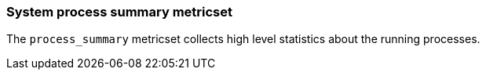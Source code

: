 === System process summary metricset

The `process_summary` metricset collects high level statistics about the running
processes.
